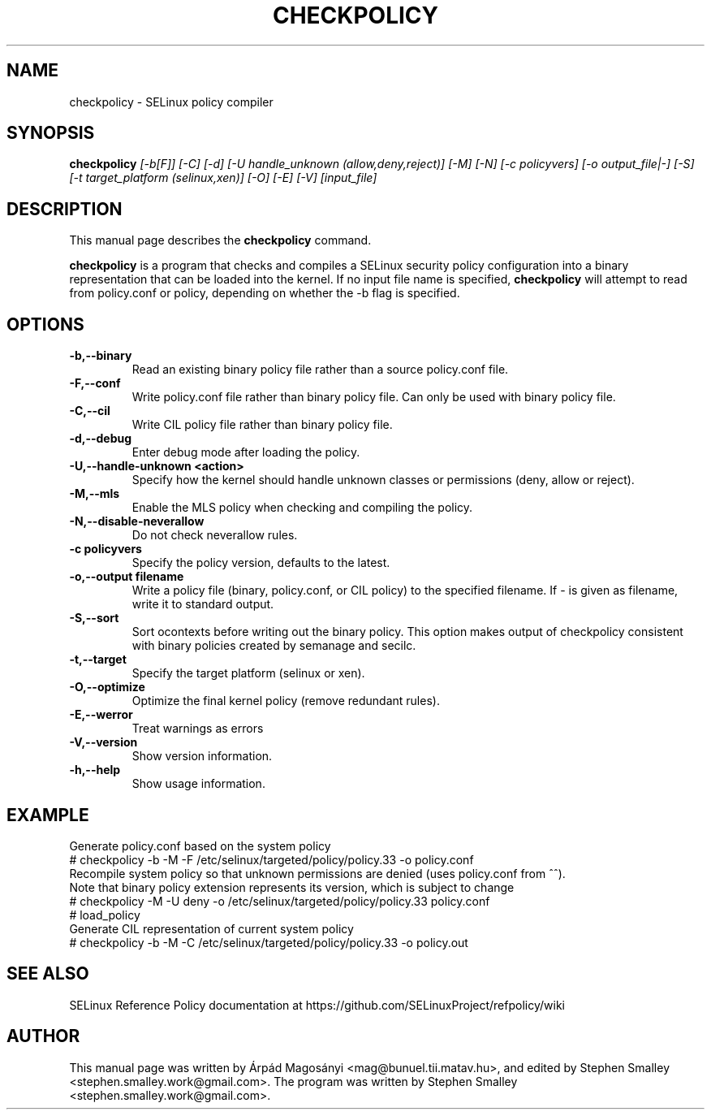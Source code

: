.TH CHECKPOLICY 8
.SH NAME
checkpolicy \- SELinux policy compiler
.SH SYNOPSIS
.B checkpolicy
.I "[\-b[F]] [\-C] [\-d] [\-U handle_unknown (allow,deny,reject)] [\-M] [\-N] [\-c policyvers] [\-o output_file|\-] [\-S] [\-t target_platform (selinux,xen)] [\-O] [\-E] [\-V] [input_file]"
.br
.SH "DESCRIPTION"
This manual page describes the
.BR checkpolicy
command.
.PP
.B checkpolicy
is a program that checks and compiles a SELinux security policy configuration
into a binary representation that can be loaded into the kernel.
If no input file name is specified,
.B checkpolicy
will attempt to read from policy.conf or policy, depending on whether the \-b
flag is specified.

.SH OPTIONS
.TP
.B \-b,\-\-binary
Read an existing binary policy file rather than a source policy.conf file.
.TP
.B \-F,\-\-conf
Write policy.conf file rather than binary policy file. Can only be used with binary policy file.
.TP
.B \-C,\-\-cil
Write CIL policy file rather than binary policy file.
.TP
.B \-d,\-\-debug
Enter debug mode after loading the policy.
.TP
.B \-U,\-\-handle-unknown <action>
Specify how the kernel should handle unknown classes or permissions (deny, allow or reject).
.TP
.B \-M,\-\-mls
Enable the MLS policy when checking and compiling the policy.
.TP
.B \-N,\-\-disable-neverallow
Do not check neverallow rules.
.TP
.B \-c policyvers
Specify the policy version, defaults to the latest.
.TP
.B \-o,\-\-output filename
Write a policy file (binary, policy.conf, or CIL policy)
to the specified filename. If - is given as filename,
write it to standard output.
.TP
.B \-S,\-\-sort
Sort ocontexts before writing out the binary policy. This option makes output of checkpolicy consistent with binary policies created by semanage and secilc.
.TP
.B \-t,\-\-target
Specify the target platform (selinux or xen).
.TP
.B \-O,\-\-optimize
Optimize the final kernel policy (remove redundant rules).
.TP
.B \-E,\-\-werror
Treat warnings as errors
.TP
.B \-V,\-\-version
Show version information.
.TP
.B \-h,\-\-help
Show usage information.

.SH EXAMPLE
.nf
Generate policy.conf based on the system policy
# checkpolicy -b -M -F /etc/selinux/targeted/policy/policy.33 -o policy.conf
Recompile system policy so that unknown permissions are denied (uses policy.conf from ^^).
Note that binary policy extension represents its version, which is subject to change
# checkpolicy -M -U deny -o /etc/selinux/targeted/policy/policy.33 policy.conf
# load_policy
Generate CIL representation of current system policy
# checkpolicy -b -M -C /etc/selinux/targeted/policy/policy.33 -o policy.out

.SH "SEE ALSO"
SELinux Reference Policy documentation at https://github.com/SELinuxProject/refpolicy/wiki


.SH AUTHOR
This manual page was written by Árpád Magosányi <mag@bunuel.tii.matav.hu>,
and edited by Stephen Smalley <stephen.smalley.work@gmail.com>.
The program was written by Stephen Smalley <stephen.smalley.work@gmail.com>.
